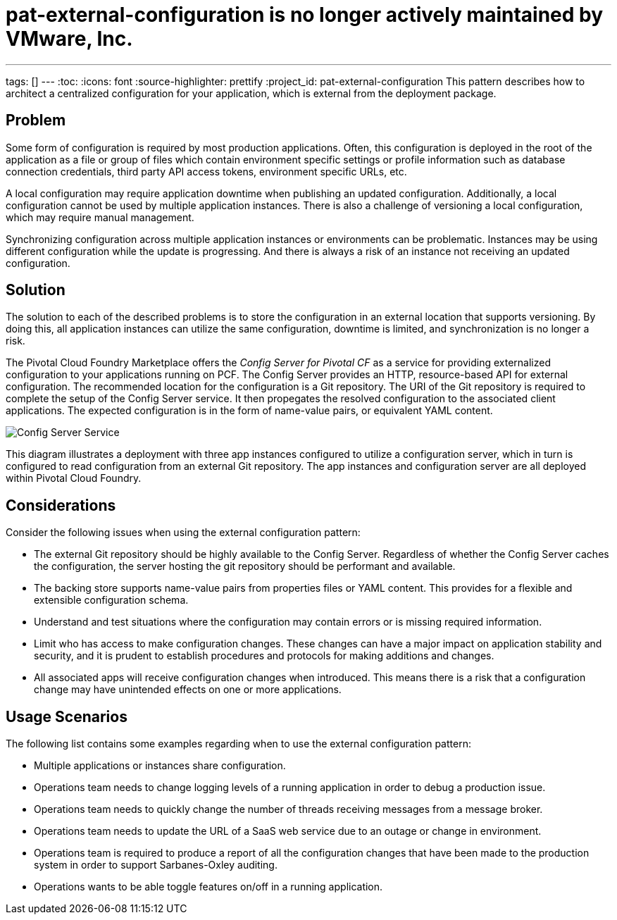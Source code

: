 # pat-external-configuration is no longer actively maintained by VMware, Inc.

---
tags: []
---
:toc:
:icons: font
:source-highlighter: prettify
:project_id: pat-external-configuration
This pattern describes how to architect a centralized configuration for your application, which is external from the deployment package.

== Problem

Some form of configuration is required by most production applications. Often, this configuration is deployed in the root of the application as a file or group of files which contain environment specific settings or profile information such as database connection credentials, third party API access tokens, environment specific URLs, etc.

A local configuration may require application downtime when publishing an updated configuration. Additionally, a local configuration cannot be used by multiple application instances. There is also a challenge of versioning a local configuration, which may require manual management.

Synchronizing configuration across multiple application instances or environments can be problematic. Instances may be using different configuration while the update is progressing. And there is always a risk of an instance not receiving an updated configuration.

== Solution

The solution to each of the described problems is to store the configuration in an external location that supports versioning. By doing this, all application instances can utilize the same configuration, downtime is limited, and synchronization is no longer a risk.

The Pivotal Cloud Foundry Marketplace offers the _Config Server for Pivotal CF_ as a service for providing externalized configuration to your applications running on PCF. The Config Server provides an HTTP, resource-based API for external configuration. The recommended location for the configuration is a Git repository. The URI of the Git repository is required to complete the setup of the Config Server service. It then propegates the resolved configuration to the associated client applications. The expected configuration is in the form of name-value pairs, or equivalent YAML content.

image::images/diagram.png[Config Server Service]

This diagram illustrates a deployment with three app instances configured to utilize a configuration server, which in turn is configured to read configuration from an external Git repository. The app instances and configuration server are all deployed within Pivotal Cloud Foundry.

== Considerations

Consider the following issues when using the external configuration pattern:

* The external Git repository should be highly available to the Config Server. Regardless of whether the Config Server caches the configuration, the server hosting the git repository should be performant and available.
* The backing store supports name-value pairs from properties files or YAML content. This provides for a flexible and extensible configuration schema.
* Understand and test situations where the configuration may contain errors or is missing required information.
* Limit who has access to make configuration changes. These changes can have a major impact on application stability and security, and it is prudent to establish procedures and protocols for making additions and changes.
* All associated apps will receive configuration changes when introduced. This means there is a risk that a configuration change may have unintended effects on one or more applications.

== Usage Scenarios

The following list contains some examples regarding when to use the external configuration pattern:

* Multiple applications or instances share configuration.
* Operations team needs to change logging levels of a running application in order to debug a production issue.
* Operations team needs to quickly change the number of threads receiving messages from a message broker.
* Operations team needs to update the URL of a SaaS web service due to an outage or change in environment.
* Operations team is required to produce a report of all the configuration changes that have been made to the production system in order to support Sarbanes-Oxley auditing.
* Operations wants to be able toggle features on/off in a running application.
